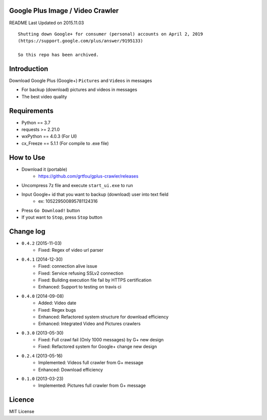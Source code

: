 Google Plus Image / Video Crawler
===============================

README Last Updated on 2015.11.03

::

    Shutting down Google+ for consumer (personal) accounts on April 2, 2019
    (https://support.google.com/plus/answer/9195133)
    
    So this repo has been archived.


|build|
--------

Introduction
=============
Download Google Plus (Google+) ``Pictures`` and ``Videos`` in messages

* For backup (download) pictures and videos in messages
* The best video quality


Requirements
=============
+ Python == 3.7
+ requests >= 2.21.0
+ wxPython == 4.0.3  (For UI)
+ cx_Freeze == 5.1.1 (For compile to .exe file)


How to Use
==================
* Download it (portable)
    * https://github.com/grtfou/gplus-crawler/releases
* Uncompress 7z file and execute ``start_ui.exe`` to run
* Input Google+ id that you want to backup (download) user into text field
    * ex: 105229500895781124316
* Press ``Go Download!`` button
* If yout want to ``Stop``, press ``Stop`` button


Change log
===========
* ``0.4.2`` (2015-11-03)
    * Fixed: Regex of video url parser
* ``0.4.1`` (2014-12-30)
    * Fixed: connection alive issue
    * Fixed: Service refusing SSLv2 connection
    * Fixed: Building execution file fail by HTTPS certification
    * Enhanced: Support to testing on travis ci
* ``0.4.0`` (2014-09-08)
    * Added: Video date
    * Fixed: Regex bugs
    * Enhanced: Refactored system structure for download efficiency
    * Enhanced: Integrated Video and Pictures crawlers
* ``0.3.0`` (2013-05-30)
    * Fixed: Full crawl fail (Only 1000 messages) by G+ new design
    * Fixed: Refactored system for Google+ change new design
* ``0.2.4`` (2013-05-16)
    * Implemented: Videos full crawler from G+ message
    * Enhanced: Download efficiency
* ``0.1.0`` (2013-03-23)
    * Implemented: Pictures full crawler from G+ message

Licence
========
MIT License

.. |build| image:: https://travis-ci.org/grtfou/gplus-crawler.svg?branch=master
    :target: https://travis-ci.org/grtfou/gplus-crawler
